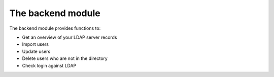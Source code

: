 ﻿

.. ==================================================
.. FOR YOUR INFORMATION
.. --------------------------------------------------
.. -*- coding: utf-8 -*- with BOM.

.. ==================================================
.. DEFINE SOME TEXTROLES
.. --------------------------------------------------
.. role::   underline
.. role::   typoscript(code)
.. role::   ts(typoscript)
   :class:  typoscript
.. role::   php(code)


The backend module
^^^^^^^^^^^^^^^^^^

The backend module provides functions to:

- Get an overview of your LDAP server records

- Import users

- Update users

- Delete users who are not in the directory

- Check login against LDAP

